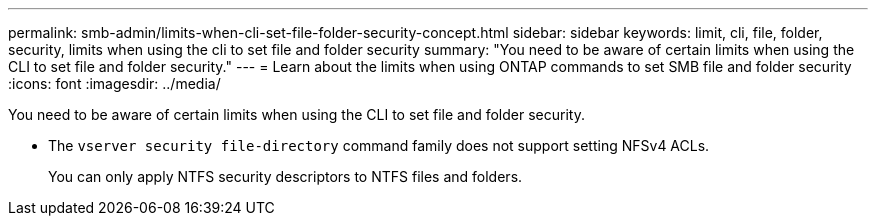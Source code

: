 ---
permalink: smb-admin/limits-when-cli-set-file-folder-security-concept.html
sidebar: sidebar
keywords: limit, cli, file, folder, security, limits when using the cli to set file and folder security
summary: "You need to be aware of certain limits when using the CLI to set file and folder security."
---
= Learn about the limits when using ONTAP commands to set SMB file and folder security
:icons: font
:imagesdir: ../media/

[.lead]
You need to be aware of certain limits when using the CLI to set file and folder security.

* The `vserver security file-directory` command family does not support setting NFSv4 ACLs.
+
You can only apply NTFS security descriptors to NTFS files and folders.

// 2025 May 27, ONTAPDOC-2981